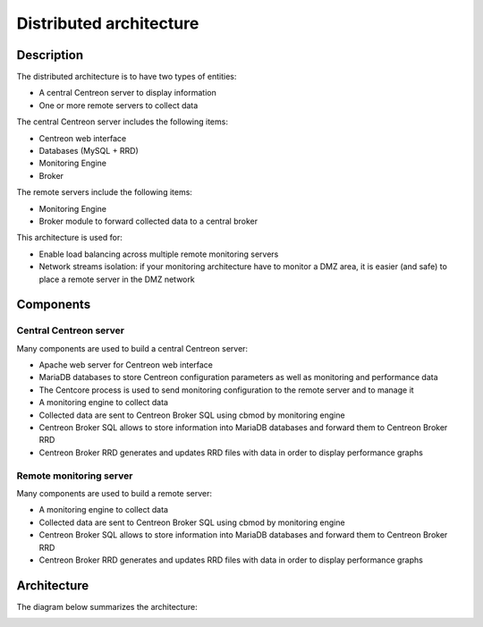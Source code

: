 ========================
Distributed architecture
========================

***********
Description
***********

The distributed architecture is to have two types of entities:

* A central Centreon server to display information
* One or more remote servers to collect data

The central Centreon server includes the following items:

* Centreon web interface
* Databases (MySQL + RRD)
* Monitoring Engine
* Broker

The remote servers include the following items:

* Monitoring Engine
* Broker module to forward collected data to a central broker

This architecture is used for:

* Enable load balancing across multiple remote monitoring servers
* Network streams isolation: if your monitoring architecture have to monitor a DMZ area, it is easier (and safe) to place a remote server in the DMZ network

**********
Components
**********

Central Centreon server
=======================

Many components are used to build a central Centreon server:

* Apache web server for Centreon web interface
* MariaDB databases to store Centreon configuration parameters as well as monitoring and performance data
* The Centcore process is used to send monitoring configuration to the remote server and to manage it
* A monitoring engine to collect data
* Collected data are sent to Centreon Broker SQL using cbmod by monitoring engine
* Centreon Broker SQL allows to store information into MariaDB databases and forward them to Centreon Broker RRD
* Centreon Broker RRD generates and updates RRD files with data in order to display performance graphs

Remote monitoring server
========================

Many components are used to build a remote server:

* A monitoring engine to collect data
* Collected data are sent to Centreon Broker SQL using cbmod by monitoring engine
* Centreon Broker SQL allows to store information into MariaDB databases and forward them to Centreon Broker RRD
* Centreon Broker RRD generates and updates RRD files with data in order to display performance graphs

************
Architecture
************

The diagram below summarizes the architecture:

.. image:: /images/architecture/bschema.png
   :align: center
